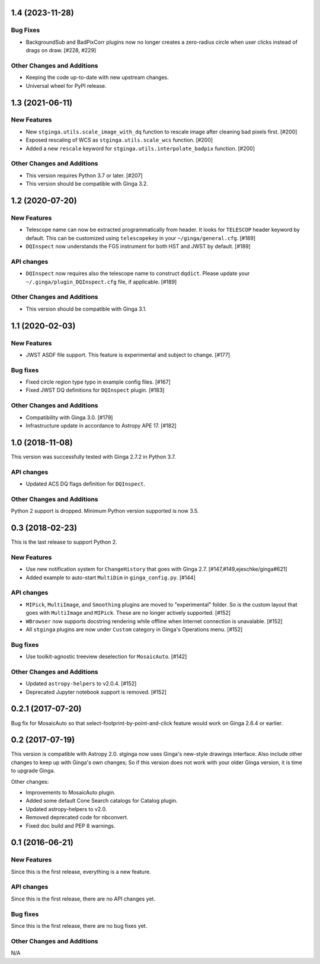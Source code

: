 1.4 (2023-11-28)
----------------

Bug Fixes
^^^^^^^^^

- BackgroundSub and BadPixCorr plugins now no longer creates a zero-radius
  circle when user clicks instead of drags on draw. [#228, #229]

Other Changes and Additions
^^^^^^^^^^^^^^^^^^^^^^^^^^^

- Keeping the code up-to-date with new upstream changes.
- Universal wheel for PyPI release.

1.3 (2021-06-11)
----------------

New Features
^^^^^^^^^^^^

- New ``stginga.utils.scale_image_with_dq`` function to rescale image after
  cleaning bad pixels first. [#200]
- Exposed rescaling of WCS as ``stginga.utils.scale_wcs`` function. [#200]
- Added a new ``rescale`` keyword for ``stginga.utils.interpolate_badpix``
  function. [#200]

Other Changes and Additions
^^^^^^^^^^^^^^^^^^^^^^^^^^^

- This version requires Python 3.7 or later. [#207]
- This version should be compatible with Ginga 3.2.

1.2 (2020-07-20)
----------------

New Features
^^^^^^^^^^^^

- Telescope name can now be extracted programmatically from header.
  It looks for ``TELESCOP`` header keyword by default. This can be customized
  using ``telescopekey`` in your ``~/ginga/general.cfg``. [#189]
- ``DQInspect`` now understands the FGS instrument for both HST and JWST by
  default. [#189]

API changes
^^^^^^^^^^^

- ``DQInspect`` now requires also the telescope name to construct ``dqdict``.
  Please update your ``~/.ginga/plugin_DQInspect.cfg`` file, if applicable.
  [#189]

Other Changes and Additions
^^^^^^^^^^^^^^^^^^^^^^^^^^^

- This version should be compatible with Ginga 3.1.

1.1 (2020-02-03)
----------------

New Features
^^^^^^^^^^^^

- JWST ASDF file support. This feature is experimental and
  subject to change. [#177]

Bug fixes
^^^^^^^^^

- Fixed circle region type typo in example config files. [#167]
- Fixed JWST DQ definitions for ``DQInspect`` plugin. [#183]

Other Changes and Additions
^^^^^^^^^^^^^^^^^^^^^^^^^^^

- Compatibility with Ginga 3.0. [#179]
- Infrastructure update in accordance to Astropy APE 17. [#182]

1.0 (2018-11-08)
----------------

This version was successfully tested with Ginga 2.7.2 in Python 3.7.

API changes
^^^^^^^^^^^

- Updated ACS DQ flags definition for ``DQInspect``.

Other Changes and Additions
^^^^^^^^^^^^^^^^^^^^^^^^^^^

Python 2 support is dropped. Minimum Python version supported is now 3.5.

0.3 (2018-02-23)
----------------

This is the last release to support Python 2.

New Features
^^^^^^^^^^^^
- Use new notification system for ``ChangeHistory`` that goes with Ginga 2.7.
  [#147,#149,ejeschke/ginga#621]
- Added example to auto-start ``MultiDim`` in ``ginga_config.py``. [#144]

API changes
^^^^^^^^^^^
- ``MIPick``, ``MultiImage``, and ``Smoothing`` plugins are moved to
  "experimental" folder. So is the custom layout that goes with ``MultiImage``
  and ``MIPick``. These are no longer actively supported. [#152]
- ``WBrowser`` now supports docstring rendering while offline when Internet
  connection is unavalable. [#152]
- All ``stginga`` plugins are now under ``Custom`` category in Ginga's
  Operations menu. [#152]

Bug fixes
^^^^^^^^^
- Use toolkit-agnostic treeview deselection for ``MosaicAuto``. [#142]

Other Changes and Additions
^^^^^^^^^^^^^^^^^^^^^^^^^^^
- Updated ``astropy-helpers`` to v2.0.4. [#152]
- Deprecated Jupyter notebook support is removed. [#152]

0.2.1 (2017-07-20)
------------------

Bug fix for MosaicAuto so that select-footprint-by-point-and-click feature
would work on Ginga 2.6.4 or earlier.

0.2 (2017-07-19)
----------------

This version is compatible with Astropy 2.0. stginga now uses Ginga's new-style
drawings interface. Also include other changes to keep up with Ginga's own
changes; So if this version does not work with your older Ginga version,
it is time to upgrade Ginga.

Other changes:

* Improvements to MosaicAuto plugin.
* Added some default Cone Search catalogs for Catalog plugin.
* Updated astropy-helpers to v2.0.
* Removed deprecated code for nbconvert.
* Fixed doc build and PEP 8 warnings.

0.1 (2016-06-21)
----------------

New Features
^^^^^^^^^^^^

Since this is the first release, everything is a new feature.

API changes
^^^^^^^^^^^

Since this is the first release, there are no API changes yet.

Bug fixes
^^^^^^^^^

Since this is the first release, there are no bug fixes yet.

Other Changes and Additions
^^^^^^^^^^^^^^^^^^^^^^^^^^^

N/A
